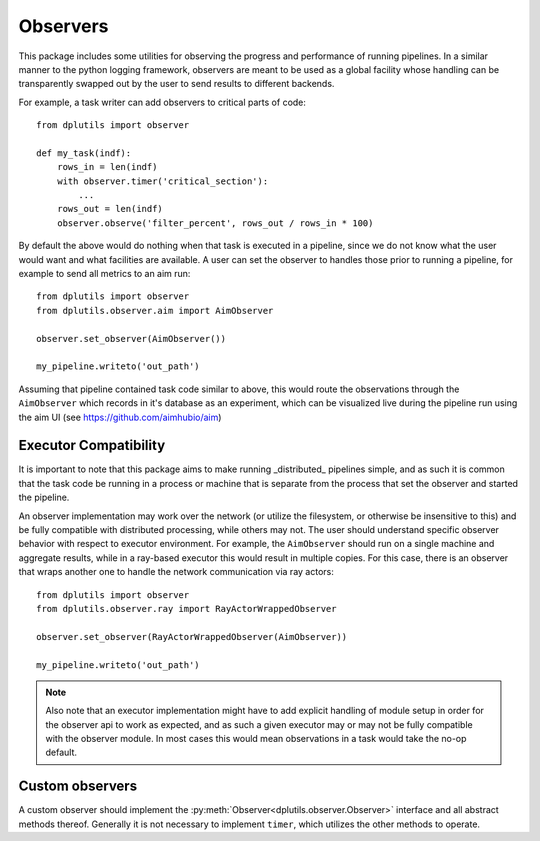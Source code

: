 Observers
=========

This package includes some utilities for observing the progress and performance of running pipelines. In a similar
manner to the python logging framework, observers are meant to be used as a global facility whose handling can be
transparently swapped out by the user to send results to different backends.

For example, a task writer can add observers to critical parts of code::

  from dplutils import observer

  def my_task(indf):
      rows_in = len(indf)
      with observer.timer('critical_section'):
          ...
      rows_out = len(indf)
      observer.observe('filter_percent', rows_out / rows_in * 100)


By default the above would do nothing when that task is executed in a pipeline, since we do not know what the user would
want and what facilities are available. A user can set the observer to handles those prior to running a pipeline, for
example to send all metrics to an aim run::

  from dplutils import observer
  from dplutils.observer.aim import AimObserver

  observer.set_observer(AimObserver())

  my_pipeline.writeto('out_path')


Assuming that pipeline contained task code similar to above, this would route the observations through the
``AimObserver`` which records in it's database as an experiment, which can be visualized live during the pipeline run
using the aim UI (see https://github.com/aimhubio/aim)


Executor Compatibility
----------------------

It is important to note that this package aims to make running _distributed_ pipelines simple, and as such it is common
that the task code be running in a process or machine that is separate from the process that set the observer and
started the pipeline.

An observer implementation may work over the network (or utilize the filesystem, or otherwise be insensitive to this)
and be fully compatible with distributed processing, while others may not. The user should understand specific observer
behavior with respect to executor environment. For example, the ``AimObserver`` should run on a single machine and
aggregate results, while in a ray-based executor this would result in multiple copies. For this case, there is an
observer that wraps another one to handle the network communication via ray actors::

  from dplutils import observer
  from dplutils.observer.ray import RayActorWrappedObserver

  observer.set_observer(RayActorWrappedObserver(AimObserver))

  my_pipeline.writeto('out_path')


.. note::
   Also note that an executor implementation might have to add explicit handling of module setup in order for the
   observer api to work as expected, and as such a given executor may or may not be fully compatible with the observer
   module. In most cases this would mean observations in a task would take the no-op default.

Custom observers
----------------

A custom observer should implement the :py:meth:`Observer<dplutils.observer.Observer>` interface and all abstract
methods thereof. Generally it is not necessary to implement ``timer``, which utilizes the other methods to operate.
